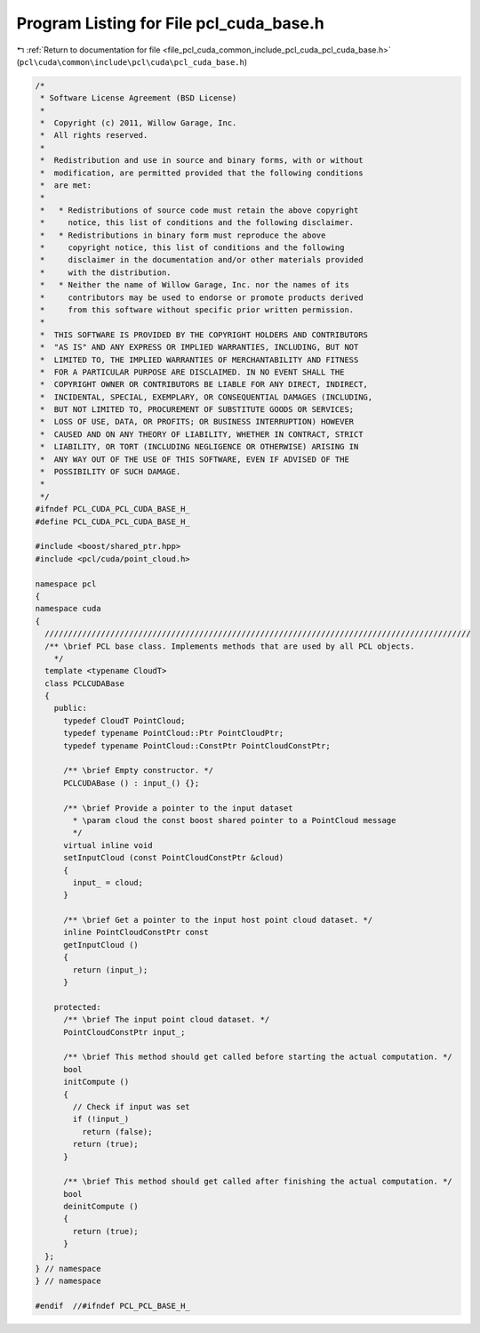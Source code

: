 
.. _program_listing_file_pcl_cuda_common_include_pcl_cuda_pcl_cuda_base.h:

Program Listing for File pcl_cuda_base.h
========================================

|exhale_lsh| :ref:`Return to documentation for file <file_pcl_cuda_common_include_pcl_cuda_pcl_cuda_base.h>` (``pcl\cuda\common\include\pcl\cuda\pcl_cuda_base.h``)

.. |exhale_lsh| unicode:: U+021B0 .. UPWARDS ARROW WITH TIP LEFTWARDS

.. code-block:: cpp

   /*
    * Software License Agreement (BSD License)
    *
    *  Copyright (c) 2011, Willow Garage, Inc.
    *  All rights reserved.
    *
    *  Redistribution and use in source and binary forms, with or without
    *  modification, are permitted provided that the following conditions
    *  are met:
    *
    *   * Redistributions of source code must retain the above copyright
    *     notice, this list of conditions and the following disclaimer.
    *   * Redistributions in binary form must reproduce the above
    *     copyright notice, this list of conditions and the following
    *     disclaimer in the documentation and/or other materials provided
    *     with the distribution.
    *   * Neither the name of Willow Garage, Inc. nor the names of its
    *     contributors may be used to endorse or promote products derived
    *     from this software without specific prior written permission.
    *
    *  THIS SOFTWARE IS PROVIDED BY THE COPYRIGHT HOLDERS AND CONTRIBUTORS
    *  "AS IS" AND ANY EXPRESS OR IMPLIED WARRANTIES, INCLUDING, BUT NOT
    *  LIMITED TO, THE IMPLIED WARRANTIES OF MERCHANTABILITY AND FITNESS
    *  FOR A PARTICULAR PURPOSE ARE DISCLAIMED. IN NO EVENT SHALL THE
    *  COPYRIGHT OWNER OR CONTRIBUTORS BE LIABLE FOR ANY DIRECT, INDIRECT,
    *  INCIDENTAL, SPECIAL, EXEMPLARY, OR CONSEQUENTIAL DAMAGES (INCLUDING,
    *  BUT NOT LIMITED TO, PROCUREMENT OF SUBSTITUTE GOODS OR SERVICES;
    *  LOSS OF USE, DATA, OR PROFITS; OR BUSINESS INTERRUPTION) HOWEVER
    *  CAUSED AND ON ANY THEORY OF LIABILITY, WHETHER IN CONTRACT, STRICT
    *  LIABILITY, OR TORT (INCLUDING NEGLIGENCE OR OTHERWISE) ARISING IN
    *  ANY WAY OUT OF THE USE OF THIS SOFTWARE, EVEN IF ADVISED OF THE
    *  POSSIBILITY OF SUCH DAMAGE.
    *
    */
   #ifndef PCL_CUDA_PCL_CUDA_BASE_H_
   #define PCL_CUDA_PCL_CUDA_BASE_H_
   
   #include <boost/shared_ptr.hpp>
   #include <pcl/cuda/point_cloud.h>
   
   namespace pcl
   {
   namespace cuda
   {
     ///////////////////////////////////////////////////////////////////////////////////////////
     /** \brief PCL base class. Implements methods that are used by all PCL objects. 
       */
     template <typename CloudT>
     class PCLCUDABase
     {
       public:
         typedef CloudT PointCloud;
         typedef typename PointCloud::Ptr PointCloudPtr;
         typedef typename PointCloud::ConstPtr PointCloudConstPtr;
   
         /** \brief Empty constructor. */
         PCLCUDABase () : input_() {};
   
         /** \brief Provide a pointer to the input dataset
           * \param cloud the const boost shared pointer to a PointCloud message
           */
         virtual inline void 
         setInputCloud (const PointCloudConstPtr &cloud) 
         { 
           input_ = cloud; 
         }
   
         /** \brief Get a pointer to the input host point cloud dataset. */
         inline PointCloudConstPtr const 
         getInputCloud () 
         { 
           return (input_); 
         }
   
       protected:
         /** \brief The input point cloud dataset. */
         PointCloudConstPtr input_;
   
         /** \brief This method should get called before starting the actual computation. */
         bool
         initCompute ()
         {
           // Check if input was set
           if (!input_)
             return (false);
           return (true);
         }
   
         /** \brief This method should get called after finishing the actual computation. */
         bool
         deinitCompute ()
         {
           return (true);
         }
     };
   } // namespace
   } // namespace
   
   #endif  //#ifndef PCL_PCL_BASE_H_
